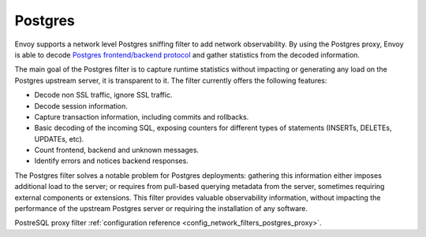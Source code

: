 .. _arch_overview_postgres:

Postgres
==========

Envoy supports a network level Postgres sniffing filter to add network observability. By using the
Postgres proxy, Envoy is able to decode `Postgres frontend/backend protocol`_ and gather
statistics from the decoded information.

The main goal of the Postgres filter is to capture runtime statistics without impacting or
generating any load on the Postgres upstream server, it is transparent to it. The filter currently
offers the following features:

* Decode non SSL traffic, ignore SSL traffic.
* Decode session information.
* Capture transaction information, including commits and rollbacks.
* Basic decoding of the incoming SQL, exposing counters for different types of
  statements (INSERTs, DELETEs, UPDATEs, etc).
* Count frontend, backend and unknown messages.
* Identify errors and notices backend responses.

The Postgres filter solves a notable problem for Postgres deployments:
gathering this information either imposes additional load to the server; or
requires from pull-based querying metadata from the server, sometimes requiring
external components or extensions. This filter provides valuable observability
information, without impacting the performance of the upstream Postgres
server or requiring the installation of any software.

PostreSQL proxy filter :ref:`configuration reference <config_network_filters_postgres_proxy>`.

.. _Postgres frontend/backend protocol: https://www.postgres.org/docs/current/protocol.html
